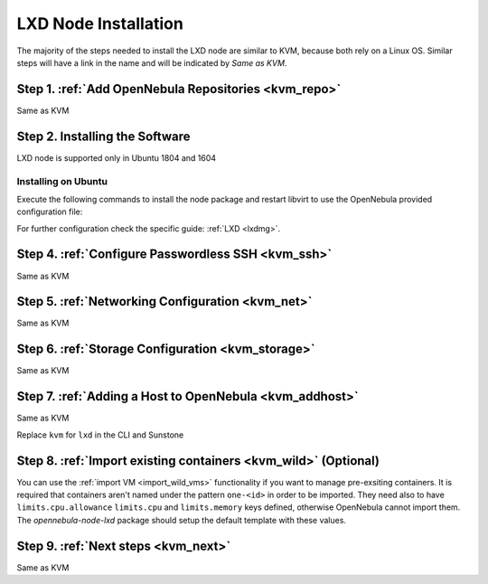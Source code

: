 .. _lxd_node:

=====================
LXD Node Installation
=====================

The majority of the steps needed to install the LXD node are similar to KVM, because both rely on a Linux OS. Similar steps will have a link in the name and will be indicated by `Same as KVM`. 

Step 1. :ref:`Add OpenNebula Repositories <kvm_repo>`
========================================================
Same as KVM

Step 2. Installing the Software
===============================

LXD node is supported only in Ubuntu 1804 and 1604 

Installing on Ubuntu
---------------------------

Execute the following commands to install the node package and restart libvirt to use the OpenNebula provided configuration file:

.. prompt:: bash $ auto

    $ sudo apt-get install opennebula-node-lxd
    $ gem install fstab # required for multiple partition images

For further configuration check the specific guide: :ref:`LXD <lxdmg>`.


Step 4. :ref:`Configure Passwordless SSH <kvm_ssh>`
=====================================================
Same as KVM

Step 5.  :ref:`Networking Configuration <kvm_net>`
=======================================================
Same as KVM

Step 6.  :ref:`Storage Configuration <kvm_storage>`
=======================================================
Same as KVM

Step 7. :ref:`Adding a Host to OpenNebula <kvm_addhost>` 
============================================================
Same as KVM

Replace ``kvm`` for ``lxd`` in the CLI and Sunstone

Step 8. :ref:`Import existing containers <kvm_wild>` (Optional)
=========================================================================
You can use the :ref:`import VM <import_wild_vms>` functionality if you want to manage pre-exsiting containers. It is required that containers aren't named under the pattern ``one-<id>`` in order to be imported. They need also to have ``limits.cpu.allowance`` ``limits.cpu`` and ``limits.memory`` keys defined, otherwise OpenNebula cannot import them. The `opennebula-node-lxd` package should setup the default template with these values.

Step 9.  :ref:`Next steps <kvm_next>`
======================================
Same as KVM
